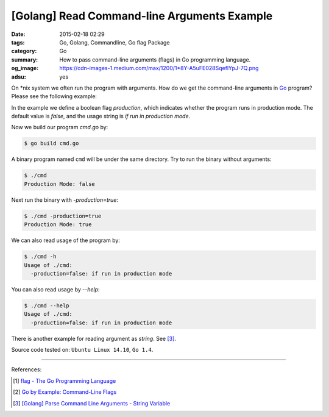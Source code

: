 [Golang] Read Command-line Arguments Example
############################################

:date: 2015-02-18 02:29
:tags: Go, Golang, Commandline, Go flag Package
:category: Go
:summary: How to pass command-line arguments (flags) in Go programming language.
:og_image: https://cdn-images-1.medium.com/max/1200/1*8Y-A5uFE028SqeflYpJ-7Q.png
:adsu: yes

On \*nix system we often run the program with arguments. How do we get the
command-line arguments in Go_ program? Please see the following example:

.. show_github_file:: siongui userpages content/articles/2015/02/18/cmd.go

In the example we define a boolean flag *production*, which indicates whether
the program runs in production mode. The default value is *false*, and the usage
string is `if run in production mode`.

.. adsu:: 2

Now we build our program `cmd.go` by:

.. code-block:: bash

  $ go build cmd.go

A binary program named ``cmd`` will be under the same directory. Try to run the
binary without arguments:

.. code-block:: bash

  $ ./cmd
  Production Mode: false

Next run the binary with `-production=true`:

.. code-block:: bash

  $ ./cmd -production=true
  Production Mode: true

.. adsu:: 3

We can also read usage of the program by:

.. code-block:: bash

  $ ./cmd -h
  Usage of ./cmd:
    -production=false: if run in production mode

You can also read usage by `--help`:

.. code-block:: bash

  $ ./cmd --help
  Usage of ./cmd:
    -production=false: if run in production mode

There is another example for reading argument as *string*. See [3]_.

Source code tested on: ``Ubuntu Linux 14.10``, ``Go 1.4``.

----

References:

.. [1] `flag - The Go Programming Language <http://golang.org/pkg/flag/>`_

.. [2] `Go by Example: Command-Line Flags <https://gobyexample.com/command-line-flags>`_

.. [3] `[Golang] Parse Command Line Arguments - String Variable <{filename}../../../2016/12/21/go-parse-commandline-arguments-string-variable%en.rst>`_


.. _Go: https://golang.org/
